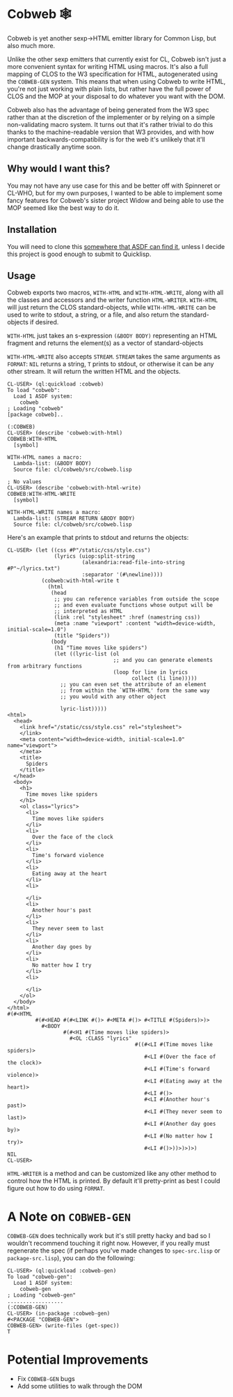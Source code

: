 #+begin_src elisp :exports "none"
(org-gfm-export-to-markdown)
#+end_src

#+RESULTS:
: README.md

* Cobweb 🕸

Cobweb is yet another sexp->HTML emitter library for Common Lisp, but
also much more.

Unlike the other sexp emitters that currently exist for CL, Cobweb
isn't just a more convenient syntax for writing HTML using
macros. It's also a full mapping of CLOS to the W3 specification for
HTML, autogenerated using the =COBWEB-GEN= system. This means that
when using Cobweb to write HTML, you're not just working with plain
lists, but rather have the full power of CLOS and the MOP at your
disposal to do whatever you want with the DOM.

Cobweb also has the advantage of being generated from the W3 spec
rather than at the discretion of the implementer or by relying on a
simple non-validating macro system. It turns out that it's rather
trivial to do this thanks to the machine-readable version that W3
provides, and with how important backwards-compatibility is for the
web it's unlikely that it'll change drastically anytime soon.

** Why would I want this?

You may not have any use case for this and be better off with
Spinneret or CL-WHO, but for my own purposes, I wanted to be able to
implement some fancy features for Cobweb's sister project Widow and
being able to use the MOP seemed like the best way to do it.

** Installation

You will need to clone this [[https://asdf.common-lisp.dev/asdf.html#Configuring-ASDF-to-find-your-systems][somewhere that ASDF can find it]], unless I
decide this project is good enough to submit to Quicklisp.

** Usage

Cobweb exports two macros, =WITH-HTML= and =WITH-HTML-WRITE=, along
with all the classes and accessors and the writer function
=HTML-WRITER=. =WITH-HTML= will just return the CLOS standard-objects,
while =WITH-HTML-WRITE= can be used to write to stdout, a string, or a
file, and also return the standard-objects if desired.

=WITH-HTML= just takes an s-expression =(&BODY BODY)= representing an
HTML fragment and returns the element(s) as a vector of
standard-objects

=WITH-HTML-WRITE= also accepts =STREAM=. =STREAM= takes the same
arguments as =FORMAT=: =NIL= returns a string, =T= prints to stdout,
or otherwise it can be any other stream. It will return the written
HTML and the objects.

#+begin_src common-lisp
CL-USER> (ql:quickload :cobweb)
To load "cobweb":
  Load 1 ASDF system:
    cobweb
; Loading "cobweb"
[package cobweb]..

(:COBWEB)
CL-USER> (describe 'cobweb:with-html)
COBWEB:WITH-HTML
  [symbol]

WITH-HTML names a macro:
  Lambda-list: (&BODY BODY)
  Source file: cl/cobweb/src/cobweb.lisp

; No values
CL-USER> (describe 'cobweb:with-html-write)
COBWEB:WITH-HTML-WRITE
  [symbol]

WITH-HTML-WRITE names a macro:
  Lambda-list: (STREAM RETURN &BODY BODY)
  Source file: cl/cobweb/src/cobweb.lisp
#+end_src

Here's an example that prints to stdout and returns the objects:

#+begin_src common-lisp
CL-USER> (let ((css #P"/static/css/style.css")
               (lyrics (uiop:split-string
                        (alexandria:read-file-into-string #P"~/lyrics.txt")
                        :separator '(#\newline))))
           (cobweb:with-html-write t
             (html
              (head
               ;; you can reference variables from outside the scope
               ;; and even evaluate functions whose output will be
               ;; interpreted as HTML
               (link :rel "stylesheet" :href (namestring css))
               (meta :name "viewport" :content "width=device-width, initial-scale=1.0")
               (title "Spiders"))
              (body
               (h1 "Time moves like spiders")
               (let ((lyric-list (ol
                                  ;; and you can generate elements from arbitrary functions
                                  (loop for line in lyrics
                                        collect (li line)))))
                 ;; you can even set the attribute of an element
                 ;; from within the `WITH-HTML' form the same way
                 ;; you would with any other object

                 lyric-list)))))
<html>
  <head>
    <link href="/static/css/style.css" rel="stylesheet">
    </link>
    <meta content="width=device-width, initial-scale=1.0" name="viewport">
    </meta>
    <title>
      Spiders
    </title>
  </head>
  <body>
    <h1>
      Time moves like spiders
    </h1>
    <ol class="lyrics">
      <li>
        Time moves like spiders
      </li>
      <li>
        Over the face of the clock
      </li>
      <li>
        Time's forward violence
      </li>
      <li>
        Eating away at the heart
      </li>
      <li>
        
      </li>
      <li>
        Another hour's past
      </li>
      <li>
        They never seem to last
      </li>
      <li>
        Another day goes by
      </li>
      <li>
        No matter how I try
      </li>
      <li>
        
      </li>
    </ol>
  </body>
</html>
#(#<HTML
         #(#<HEAD #(#<LINK #()> #<META #()> #<TITLE #(Spiders)>)>
           #<BODY
                  #(#<H1 #(Time moves like spiders)>
                    #<OL :CLASS "lyrics"
                                         #((#<LI #(Time moves like spiders)>
                                            #<LI #(Over the face of the clock)>
                                            #<LI #(Time's forward violence)>
                                            #<LI #(Eating away at the heart)>
                                            #<LI #()>
                                            #<LI #(Another hour's past)>
                                            #<LI #(They never seem to last)>
                                            #<LI #(Another day goes by)>
                                            #<LI #(No matter how I try)>
                                            #<LI #()>))>)>)>)
NIL
CL-USER>
#+end_src

=HTML-WRITER= is a method and can be customized like any other method
to control how the HTML is printed. By default it'll pretty-print as
best I could figure out how to do using =FORMAT=.

* A Note on =COBWEB-GEN=

=COBWEB-GEN= does technically work but it's still pretty hacky and bad
so I wouldn't recommend touching it right now. However, if you really
must regenerate the spec (if perhaps you've made changes to
=spec-src.lisp= or =package-src.lisp=), you can do the following:

#+begin_src common-lisp
CL-USER> (ql:quickload :cobweb-gen)
To load "cobweb-gen":
  Load 1 ASDF system:
    cobweb-gen
; Loading "cobweb-gen"
..................
(:COBWEB-GEN)
CL-USER> (in-package :cobweb-gen)
#<PACKAGE "COBWEB-GEN">
COBWEB-GEN> (write-files (get-spec))
T
#+end_src

* Potential Improvements

- Fix =COBWEB-GEN= bugs
- Add some utilities to walk through the DOM
